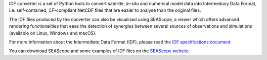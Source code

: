IDF converter is a set of Python tools to convert satellite, in-situ and
numerical model data into Intermediary Data Format, i.e. self-contained,
CF-compliant NetCDF files that are easier to analyse than the original files.

The IDF files produced by the converter can also be visualised using SEAScope,
a viewer which offers advanced rendering functionalities that ease the
detection of synergies between several sources of observations and simulations
(available on Linux, Windows and macOS).

For more information about the Intermediate Data Format (IDF), please read the
`IDF specifications document`_

You can download SEAScope and some examples of IDF files on the
`SEAScope website`_.

.. _IDF specifications document: https://seascope.oceandatalab.com/docs/idf_specifications_1.5.pdf
.. _SEAScope website: https://seascope.oceandatalab.com
